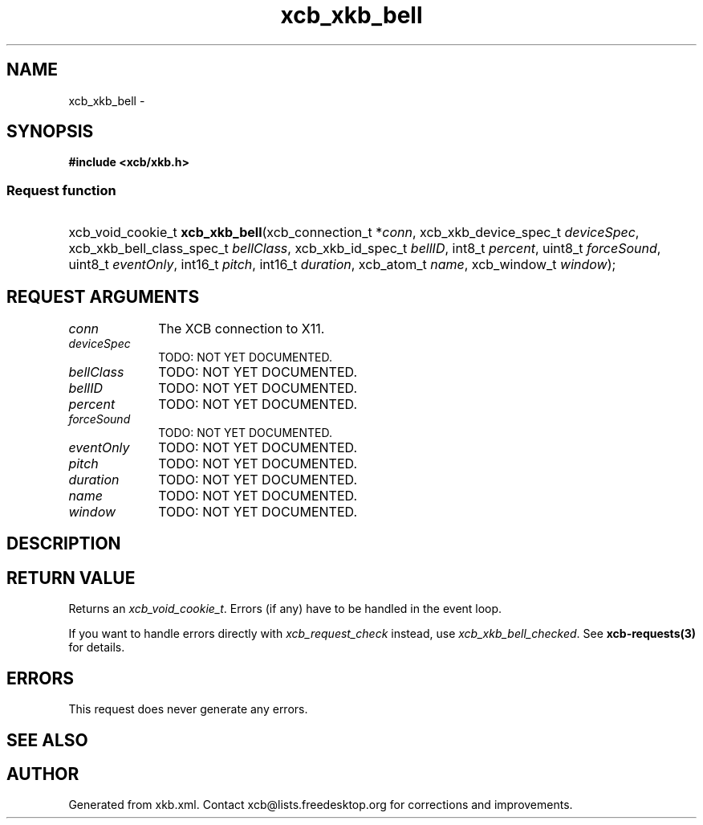 .TH xcb_xkb_bell 3  "libxcb 1.13" "X Version 11" "XCB Requests"
.ad l
.SH NAME
xcb_xkb_bell \- 
.SH SYNOPSIS
.hy 0
.B #include <xcb/xkb.h>
.SS Request function
.HP
xcb_void_cookie_t \fBxcb_xkb_bell\fP(xcb_connection_t\ *\fIconn\fP, xcb_xkb_device_spec_t\ \fIdeviceSpec\fP, xcb_xkb_bell_class_spec_t\ \fIbellClass\fP, xcb_xkb_id_spec_t\ \fIbellID\fP, int8_t\ \fIpercent\fP, uint8_t\ \fIforceSound\fP, uint8_t\ \fIeventOnly\fP, int16_t\ \fIpitch\fP, int16_t\ \fIduration\fP, xcb_atom_t\ \fIname\fP, xcb_window_t\ \fIwindow\fP);
.br
.hy 1
.SH REQUEST ARGUMENTS
.IP \fIconn\fP 1i
The XCB connection to X11.
.IP \fIdeviceSpec\fP 1i
TODO: NOT YET DOCUMENTED.
.IP \fIbellClass\fP 1i
TODO: NOT YET DOCUMENTED.
.IP \fIbellID\fP 1i
TODO: NOT YET DOCUMENTED.
.IP \fIpercent\fP 1i
TODO: NOT YET DOCUMENTED.
.IP \fIforceSound\fP 1i
TODO: NOT YET DOCUMENTED.
.IP \fIeventOnly\fP 1i
TODO: NOT YET DOCUMENTED.
.IP \fIpitch\fP 1i
TODO: NOT YET DOCUMENTED.
.IP \fIduration\fP 1i
TODO: NOT YET DOCUMENTED.
.IP \fIname\fP 1i
TODO: NOT YET DOCUMENTED.
.IP \fIwindow\fP 1i
TODO: NOT YET DOCUMENTED.
.SH DESCRIPTION
.SH RETURN VALUE
Returns an \fIxcb_void_cookie_t\fP. Errors (if any) have to be handled in the event loop.

If you want to handle errors directly with \fIxcb_request_check\fP instead, use \fIxcb_xkb_bell_checked\fP. See \fBxcb-requests(3)\fP for details.
.SH ERRORS
This request does never generate any errors.
.SH SEE ALSO
.SH AUTHOR
Generated from xkb.xml. Contact xcb@lists.freedesktop.org for corrections and improvements.
